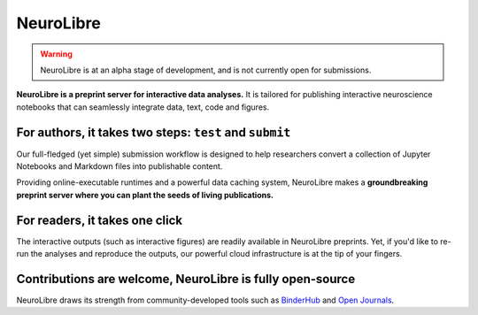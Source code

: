 NeuroLibre
==========

.. warning:: NeuroLibre is at an alpha stage of development, and is not currently open for submissions.

.. image:: https://github.com/neurolibre/brand/blob/main/png/doc_banner.png?raw=true
  :align: center

**NeuroLibre is a preprint server for interactive data analyses.** It is tailored for publishing interactive 
neuroscience notebooks that can seamlessly integrate data, text, code and figures.



+++++++++++++++
For authors, it takes two steps: ``test`` and ``submit``
+++++++++++++++

Our full-fledged (yet simple) submission workflow is designed to help researchers convert a collection of 
Jupyter Notebooks and Markdown files into publishable content. 

Providing online-executable runtimes and a powerful data caching system, NeuroLibre makes a **groundbreaking preprint
server where you can plant the seeds of living publications.**

.. image:: https://github.com/neurolibre/brand/blob/main/png/groundbreaking.png?raw=true
  :width: 500
  :align: center
  :alt: NeuroLibre preprints are beyond PDFs 

.. seealso:: If you would like to submit a NeuroLibre preprint, please read our `submission guidelines <https://docs.neurolibre.com/en/latest/SUBMIT.html>`_.

+++++++++++++++
For readers, it takes one click
+++++++++++++++

The interactive outputs (such as interactive figures) are readily available in NeuroLibre preprints. Yet, if you'd like
to re-run the analyses and reproduce the outputs, our powerful cloud infrastructure is at the tip of your fingers.


.. seealso:: To find out more about how to navigate a NeuroLibre preprint, you can visit `readers guideline <#reader>`_.

+++++++++++++++
Contributions are welcome, NeuroLibre is fully open-source
+++++++++++++++

NeuroLibre draws its strength from community-developed tools such as `BinderHub <https://github.com/jupyterhub/binderhub>`_ and `Open Journals <https://github.com/openjournals>`_.

.. seealso:: If you are interested in contributing to NeuroLibre or to deploy one of you own, please visit `developer documentation <https://docs.neurolibre.com/en/latest/INFRASTRUCTURE.html`_.